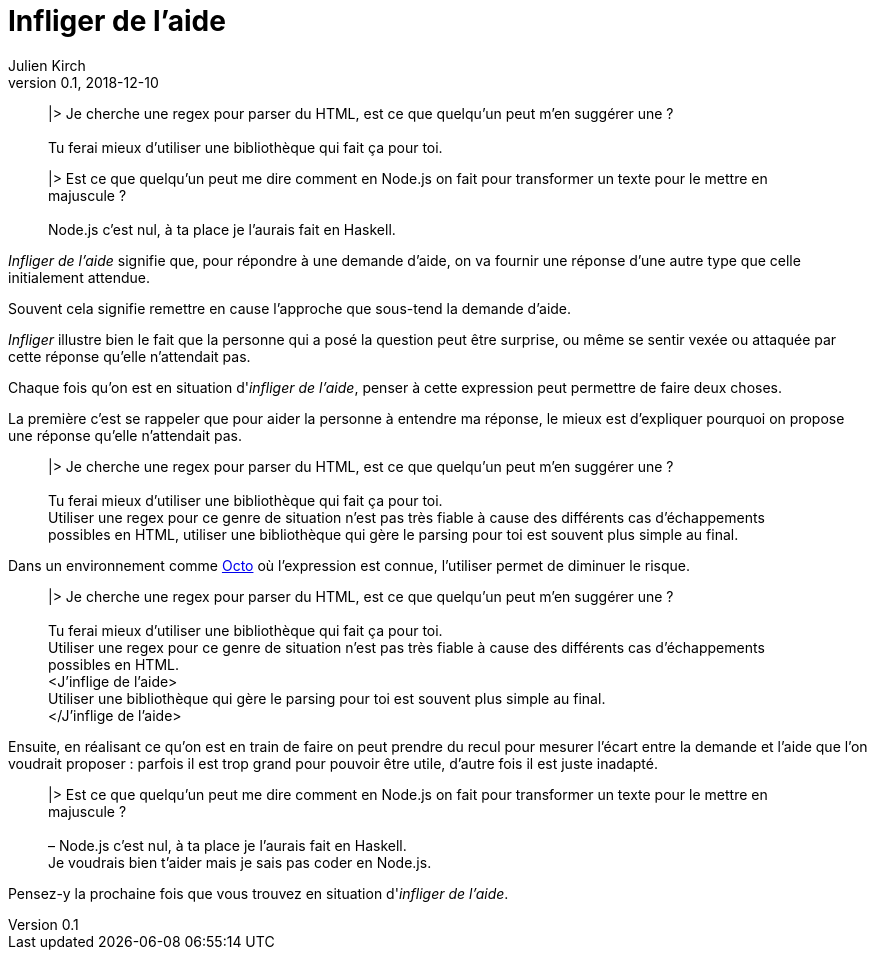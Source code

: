 = Infliger de l'aide
Julien Kirch
v0.1, 2018-12-10
:article_lang: fr
:article_image: angel.jpeg
:article_description: Vocabulaire agile

[quote]
____
|> Je cherche une regex pour parser du HTML, est ce que quelqu'un peut m'en suggérer une ? +
 +
Tu ferai mieux d'utiliser une bibliothèque qui fait ça pour toi.
____

[quote]
____
|> Est ce que quelqu'un peut me dire comment en Node.js on fait pour transformer un texte pour le mettre en majuscule ? +
 +
Node.js c'est nul, à ta place je l'aurais fait en Haskell.
____

_Infliger de l'aide_ signifie que, pour répondre à une demande d'aide, on va fournir une réponse d'une autre type que celle initialement attendue.

Souvent cela signifie remettre en cause l'approche que sous-tend la demande d'aide.

_Infliger_ illustre bien le fait que la personne qui a posé la question peut être surprise, ou même se sentir vexée ou attaquée par cette réponse qu'elle n'attendait pas.

Chaque fois qu'on est en situation d'_infliger de l'aide_, penser à cette expression peut permettre de faire deux choses.

La première c'est se rappeler que pour aider la personne à entendre ma réponse, le mieux est d'expliquer pourquoi on propose une réponse qu'elle n'attendait pas.

[quote]
____
|> Je cherche une regex pour parser du HTML, est ce que quelqu'un peut m'en suggérer une ? +
 +
[.line-through]#Tu ferai mieux d'utiliser une bibliothèque qui fait ça pour toi.# +
Utiliser une regex pour ce genre de situation n'est pas très fiable à cause des différents cas d'échappements possibles en HTML, utiliser une bibliothèque qui gère le parsing pour toi est souvent plus simple au final.
____

Dans un environnement comme link:https://www.octo.com/fr[Octo] où l'expression est connue, l'utiliser permet de diminuer le risque.

____
|> Je cherche une regex pour parser du HTML, est ce que quelqu'un peut m'en suggérer une ? +
 +
[.line-through]#Tu ferai mieux d'utiliser une bibliothèque qui fait ça pour toi.# +
Utiliser une regex pour ce genre de situation n'est pas très fiable à cause des différents cas d'échappements possibles en HTML. +
<J'inflige de l'aide> +
Utiliser une bibliothèque qui gère le parsing pour toi est souvent plus simple au final. +
</J'inflige de l'aide>
____

Ensuite, en réalisant ce qu'on est en train de faire on peut prendre du recul pour mesurer l'écart entre la demande et l'aide que l'on voudrait proposer : parfois il est trop grand pour pouvoir être utile, d'autre fois il est juste inadapté.

[quote]
____
|> Est ce que quelqu'un peut me dire comment en Node.js on fait pour transformer un texte pour le mettre en majuscule ? +
 +
[.line-through]#– Node.js c'est nul, à ta place je l'aurais fait en Haskell.# +
Je voudrais bien t'aider mais je sais pas coder en Node.js.
____

Pensez-y la prochaine fois que vous trouvez en situation d'_infliger de l'aide_.